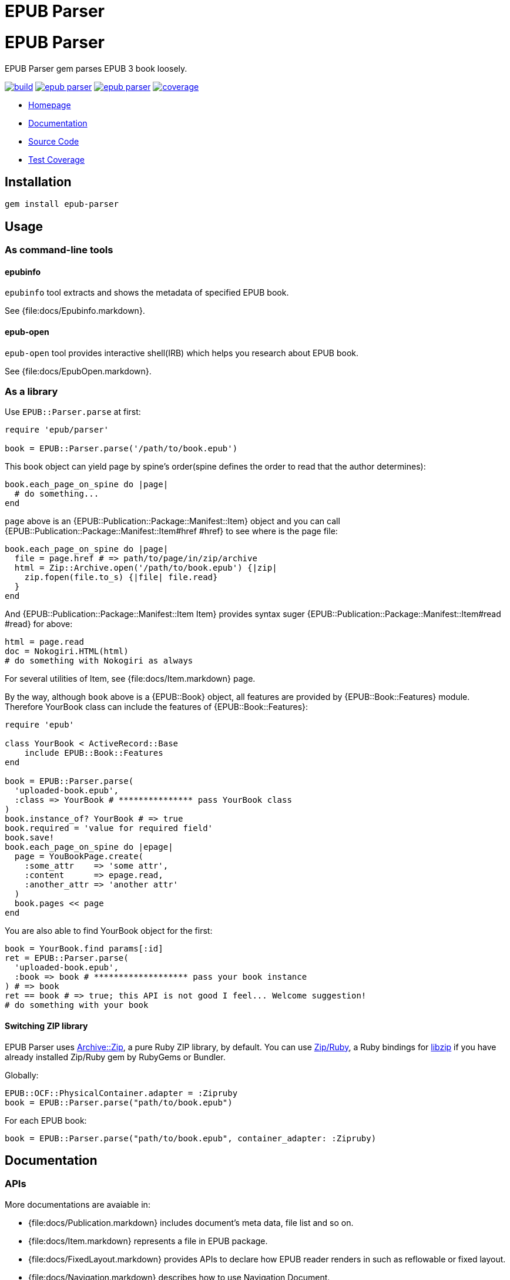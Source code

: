= EPUB Parser

= {doctitle}

EPUB Parser gem parses EPUB 3 book loosely.

image:https://gitlab.com/KitaitiMakoto/epub-parser/badges/master/build.svg[link="https://gitlab.com/KitaitiMakoto/epub-parser/commits/master", title="pipeline status"]
image:https://gemnasium.com/KitaitiMakoto/epub-parser.png[link="https://gitlab.com/KitaitiMakoto/epub-parser/commits/master",title="Dependency Status"]
image:https://badge.fury.io/rb/epub-parser.svg[link="https://gemnasium.com/KitaitiMakoto/epub-parser",title="Gem Version"]
image:https://gitlab.com/KitaitiMakoto/epub-parser/badges/master/coverage.svg[link="https://kitaitimakoto.gitlab.io/epub-parser/coverage/",title="coverage report"]

* https://kitaitimakoto.gitlab.io/epub-parser/file.Home.html[Homepage]
* https://kitaitimakoto.gitlab.io/epub-parser/[Documentation]
* https://gitlab.com/KitaitiMakoto/epub-parser[Source Code]
* https://kitaitimakoto.gitlab.io/epub-parser/coverage/[Test Coverage]

== Installation

    gem install epub-parser

== Usage

=== As command-line tools

==== epubinfo

`epubinfo` tool extracts and shows the metadata of specified EPUB book.

See {file:docs/Epubinfo.markdown}.

==== epub-open

`epub-open` tool provides interactive shell(IRB) which helps you research about EPUB book.

See {file:docs/EpubOpen.markdown}.

=== As a library

Use `EPUB::Parser.parse` at first:

----
require 'epub/parser'
    
book = EPUB::Parser.parse('/path/to/book.epub')
----

This book object can yield page by spine's order(spine defines the order to read that the author determines):

----
book.each_page_on_spine do |page|
  # do something...
end
----

`page` above is an {EPUB::Publication::Package::Manifest::Item} object and you can call {EPUB::Publication::Package::Manifest::Item#href #href} to see where is the page file:

----
book.each_page_on_spine do |page|
  file = page.href # => path/to/page/in/zip/archive
  html = Zip::Archive.open('/path/to/book.epub') {|zip|
    zip.fopen(file.to_s) {|file| file.read}
  }
end
----

And {EPUB::Publication::Package::Manifest::Item Item} provides syntax suger {EPUB::Publication::Package::Manifest::Item#read #read} for above:

----
html = page.read
doc = Nokogiri.HTML(html)
# do something with Nokogiri as always
----

For several utilities of Item, see {file:docs/Item.markdown} page.

By the way, although `book` above is a {EPUB::Book} object, all features are provided by {EPUB::Book::Features} module. Therefore YourBook class can include the features of {EPUB::Book::Features}:

----
require 'epub'

class YourBook < ActiveRecord::Base
    include EPUB::Book::Features
end

book = EPUB::Parser.parse(
  'uploaded-book.epub',
  :class => YourBook # *************** pass YourBook class
)
book.instance_of? YourBook # => true
book.required = 'value for required field'
book.save!
book.each_page_on_spine do |epage|
  page = YouBookPage.create(
    :some_attr    => 'some attr',
    :content      => epage.read,
    :another_attr => 'another attr'
  )
  book.pages << page
end
----

You are also able to find YourBook object for the first:

----
book = YourBook.find params[:id]
ret = EPUB::Parser.parse(
  'uploaded-book.epub',
  :book => book # ******************* pass your book instance
) # => book
ret == book # => true; this API is not good I feel... Welcome suggestion!
# do something with your book
----

==== Switching ZIP library

EPUB Parser uses https://github.com/javanthropus/archive-zip[Archive::Zip], a pure Ruby ZIP library, by default. You can use https://bitbucket.org/winebarrel/zip-ruby/wiki/Home[Zip/Ruby], a Ruby bindings for https://libzip.org/[libzip] if you have already installed Zip/Ruby gem by RubyGems or Bundler.

Globally:

----
EPUB::OCF::PhysicalContainer.adapter = :Zipruby
book = EPUB::Parser.parse("path/to/book.epub")
----

For each EPUB book:

----
book = EPUB::Parser.parse("path/to/book.epub", container_adapter: :Zipruby)
----

== Documentation

=== APIs

More documentations are avaiable in:

* {file:docs/Publication.markdown} includes document's meta data, file list and so on.
* {file:docs/Item.markdown} represents a file in EPUB package.
* {file:docs/FixedLayout.markdown} provides APIs to declare how EPUB reader renders in such as reflowable or fixed layout.
* {file:docs/Navigation.markdown} describes how to use Navigation Document.
* {file:docs/Searcher.markdown} introduces APIs to search words and elements, and search by EPUB CFIs(a position pointer for EPUB) from EPUB documents.
* {file:docs/UnpackedArchive.markdown} describes how to handle directories which was generated by unzip EPUB files instead of EPUB files themselves.
* {file:docs/MultipleRenditions.markdown} describes about EPUB Multiple-Rendistions Publication and APIs for that.

=== Examples

Example usages are listed in {file:Examples} page.

* {file:docs/AggregateContentsFromWeb.markdown Aggregate Contents From the Web}
* {file:examples/exctract-content-using-cfi.rb Extract contents from EPUB files using EPUB CFI(identifier for EPUB)}
* {file:examples/find-elements-and-cfis.rb Find elements and CFIs}

=== Building documentation

If you installed EPUB Parser via gem command, you can also generate documentaiton by your own(https://gitlab.com/KitaitiMakoto/rubygems-yardoc[rubygems-yardoc] gem is needed):

----
$ gem install epub-parser
$ gem yardoc epub-parser
...
Files:          33
Modules:        20 (   20 undocumented)
Classes:        45 (   44 undocumented)
Constants:      31 (   31 undocumented)
Methods:       292 (   88 undocumented)
52.84% documented
YARD documentation is generated to:
/path/to/gempath/ruby/2.2.0/doc/epub-parser-0.2.0/yardoc
----

It will show you path to generated documentation(`/path/to/gempath/ruby/2.2.0/doc/epub-parser-0.2.0/yardoc` here) at the end.

Or, generating yardoc command is possible, too:

----
$ git clone https://gitlab.com/KitaitiMakoto/epub-parser.git
$ cd epub-parser
$ bundle install --path=deps
$ bundle exec rake doc:yard
...
Files:          33
Modules:        20 (   20 undocumented)
Classes:        45 (   44 undocumented)
Constants:      31 (   31 undocumented)
Methods:       292 (   88 undocumented)
52.84% documented
----

Then documentation will be available in `doc` directory.

== Requirements

* Ruby 2.2.0 or later
* `patch` command to install Nokogiri
* C compiler to compile Zip/Ruby and Nokogiri

== History

See {file:CHANGELOG.adoc}.

== Note

This library is still in work.
Only a few features are implemented and APIs might be changed in the future.
Note that.

Currently implemented:

* container.xml of http://idpf.org/epub/30/spec/epub30-ocf.html#sec-container-metainf-container.xml[EPUB Open Container Format (OCF) 3.0]
* http://idpf.org/epub/30/spec/epub30-publications.html[EPUB Publications 3.0]
* EPUB Navigation Documents of http://www.idpf.org/epub/30/spec/epub30-contentdocs.html[EPUB Content Documents 3.0]
* http://www.idpf.org/epub/fxl/[EPUB 3 Fixed-Layout Documents]
* metadata.xml of http://www.idpf.org/epub/renditions/multiple/[EPUB Multiple-Rendition Publications]

== License

This library is distributed under the term of the MIT Licence.
See {file:MIT-LICENSE} file for more info.
